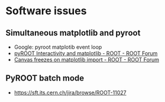 * Software issues
** Simultaneous matplotlib and pyroot
- Google: pyroot matplotib event loop
- [[https://root-forum.cern.ch/t/pyroot-interactivity-and-matplotlib/26968][pyROOT Interactivity and matplotlib - ROOT - ROOT Forum]]
- [[https://root-forum.cern.ch/t/canvas-freezes-on-matplotlib-import/22044/5][Canvas freezes on matplotlib import - ROOT - ROOT Forum]]
** PyROOT batch mode
- https://sft.its.cern.ch/jira/browse/ROOT-11027
